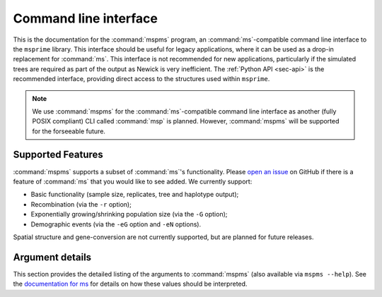 .. _sec-cli:

======================
Command line interface
======================

This is the documentation for the :command:`mspms` program, an :command:`ms`-compatible
command line interface to the ``msprime`` library. This interface should
be useful for legacy applications, where it can be used as a drop-in
replacement for :command:`ms`. This interface is not recommended for new applications,
particularly if the simulated trees are required as part of the output
as Newick is very inefficient. The :ref:`Python API <sec-api>` is the recommended interface,
providing direct access to the structures used within ``msprime``.

.. note::

   We use :command:`mspms` for the :command:`ms`-compatible command line interface as another
   (fully POSIX compliant) CLI called :command:`msp` is planned. However,
   :command:`mspms` will be supported for the forseeable future.

******************
Supported Features
******************

:command:`mspms` supports a subset of :command:`ms`'s functionality. Please
`open an issue <https://github.com/jeromekelleher/msprime/issues>`_ on
GitHub if there is a feature of :command:`ms` that you would like to see
added. We  currently support:

- Basic functionality (sample size, replicates, tree and haplotype output);
- Recombination (via the ``-r`` option);
- Exponentially growing/shrinking population size (via the ``-G`` option);
- Demographic events (via the ``-eG`` option and ``-eN`` options).

Spatial structure and gene-conversion are not currently supported, but
are planned for future releases.

****************
Argument details
****************

This section provides the detailed listing of the arguments to
:command:`mspms` (also available via ``mspms --help``). See
the `documentation for ms
<http://thirteen-01.stat.iastate.edu/snoweye/phyclust/document/msdoc.pdf>`_
for details on how these values should be interpreted.

.. argparse::
    :module: msprime.cli
    :func: get_parser
    :prog: mspms
    :nodefault:
